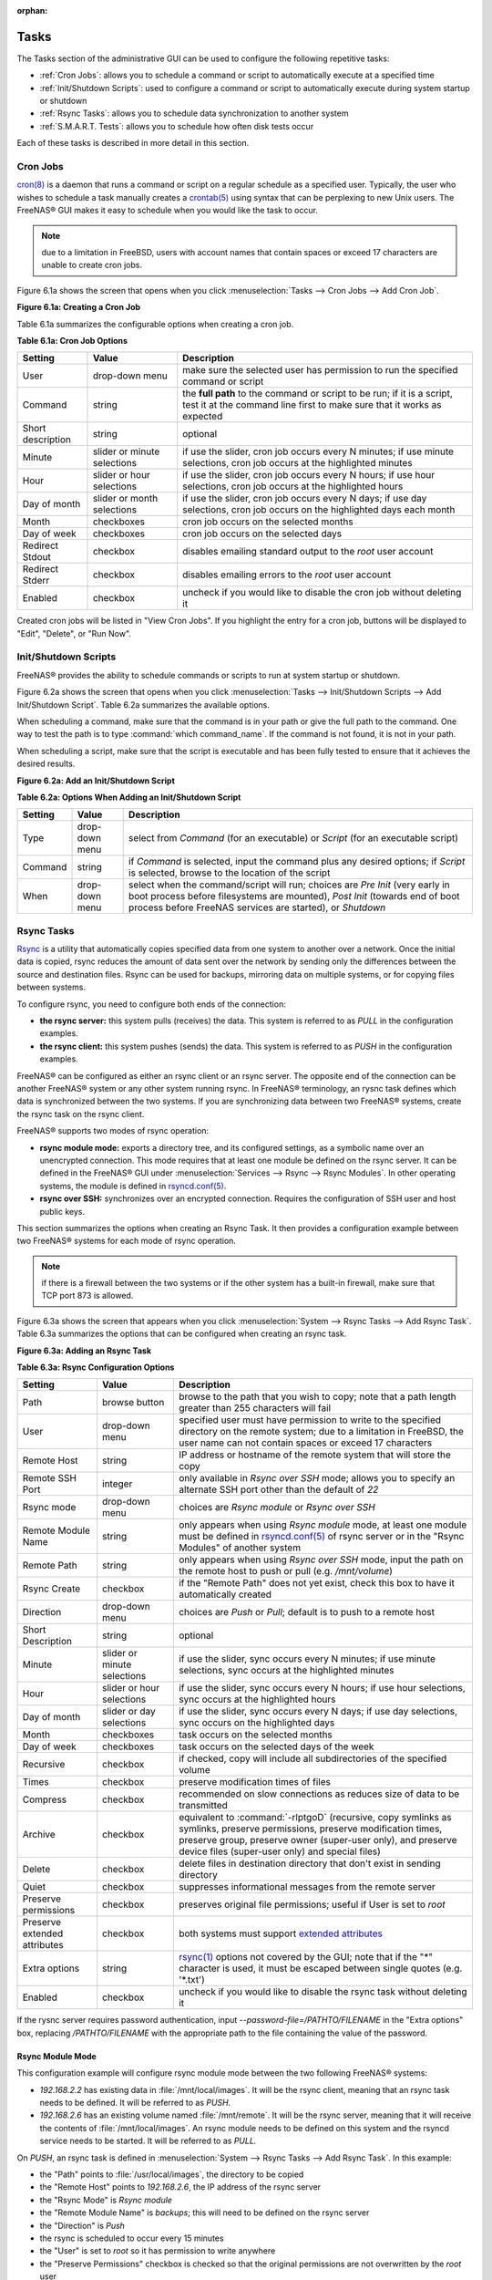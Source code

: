 :orphan:

.. _Tasks:

Tasks
=====

The Tasks section of the administrative GUI can be used to configure the following repetitive tasks:

* :ref:`Cron Jobs`: allows you to schedule a command or script to automatically execute at a specified time

* :ref:`Init/Shutdown Scripts`: used to configure a command or script to automatically execute during system startup or shutdown

* :ref:`Rsync Tasks`: allows you to schedule data synchronization to another system

* :ref:`S.M.A.R.T. Tests`: allows you to schedule how often disk tests occur

Each of these tasks is described in more detail in this section.

.. _Cron Jobs:

Cron Jobs
---------

`cron(8) <http://www.freebsd.org/cgi/man.cgi?query=cron>`_
is a daemon that runs a command or script on a regular schedule as a specified user. Typically, the user who wishes to schedule a task manually creates a
`crontab(5) <http://www.freebsd.org/cgi/man.cgi?query=crontab&sektion=5>`_
using syntax that can be perplexing to new Unix users. The FreeNAS® GUI makes it easy to schedule when you would like the task to occur.

.. note:: due to a limitation in FreeBSD, users with account names that contain spaces or exceed 17 characters are unable to create cron jobs.

Figure 6.1a shows the screen that opens when you click :menuselection:`Tasks --> Cron Jobs --> Add Cron Job`.

**Figure 6.1a: Creating a Cron Job**

|cron.png|

.. |cron.png| image:: images/cron.png
    :width: 9.3in
    :height: 4.4in

Table 6.1a summarizes the configurable options when creating a cron job.

**Table 6.1a: Cron Job Options**

+-------------------+-----------------------------+---------------------------------------------------------------------------------------------------------+
| **Setting**       | **Value**                   | **Description**                                                                                         |
|                   |                             |                                                                                                         |
+===================+=============================+=========================================================================================================+
| User              | drop-down menu              | make sure the selected user has permission to run the specified command or script                       |
|                   |                             |                                                                                                         |
+-------------------+-----------------------------+---------------------------------------------------------------------------------------------------------+
| Command           | string                      | the **full path** to the command or script to be run; if it is a script, test it at the command line    |
|                   |                             | first to make sure that it works as expected                                                            |
|                   |                             |                                                                                                         |
+-------------------+-----------------------------+---------------------------------------------------------------------------------------------------------+
| Short description | string                      | optional                                                                                                |
|                   |                             |                                                                                                         |
+-------------------+-----------------------------+---------------------------------------------------------------------------------------------------------+
| Minute            | slider or minute selections | if use the slider, cron job occurs every N minutes; if use minute selections, cron job occurs at the    |
|                   |                             | highlighted minutes                                                                                     |
|                   |                             |                                                                                                         |
+-------------------+-----------------------------+---------------------------------------------------------------------------------------------------------+
| Hour              | slider or hour selections   | if use the slider, cron job occurs every N hours; if use hour selections, cron job occurs at the        |
|                   |                             | highlighted hours                                                                                       |
|                   |                             |                                                                                                         |
+-------------------+-----------------------------+---------------------------------------------------------------------------------------------------------+
| Day of month      | slider or month selections  | if use the slider, cron job occurs every N days; if use day selections, cron job occurs on the          |
|                   |                             | highlighted days each month                                                                             |
|                   |                             |                                                                                                         |
+-------------------+-----------------------------+---------------------------------------------------------------------------------------------------------+
| Month             | checkboxes                  | cron job occurs on the selected months                                                                  |
|                   |                             |                                                                                                         |
+-------------------+-----------------------------+---------------------------------------------------------------------------------------------------------+
| Day of week       | checkboxes                  | cron job occurs on the selected days                                                                    |
|                   |                             |                                                                                                         |
+-------------------+-----------------------------+---------------------------------------------------------------------------------------------------------+
| Redirect Stdout   | checkbox                    | disables emailing standard output to the *root* user account                                            |
|                   |                             |                                                                                                         |
+-------------------+-----------------------------+---------------------------------------------------------------------------------------------------------+
| Redirect Stderr   | checkbox                    | disables emailing errors to the *root* user account                                                     |
|                   |                             |                                                                                                         |
+-------------------+-----------------------------+---------------------------------------------------------------------------------------------------------+
| Enabled           | checkbox                    | uncheck if you would like to disable the cron job without deleting it                                   |
|                   |                             |                                                                                                         |
+-------------------+-----------------------------+---------------------------------------------------------------------------------------------------------+

Created cron jobs will be listed in "View Cron Jobs". If you highlight the entry for a cron job, buttons will be displayed to "Edit", "Delete", or "Run Now".

.. _Init/Shutdown Scripts:

Init/Shutdown Scripts
---------------------

FreeNAS® provides the ability to schedule commands or scripts to run at system startup or shutdown.

Figure 6.2a shows the screen that opens when you click :menuselection:`Tasks --> Init/Shutdown Scripts --> Add Init/Shutdown Script`. Table 6.2a summarizes
the available options.

When scheduling a command, make sure that the command is in your path or give the full path to the command. One way to test the path is to type
:command:`which command_name`. If the command is not found, it is not in your path.

When scheduling a script, make sure that the script is executable and has been fully tested to ensure that it achieves the desired results.

**Figure 6.2a: Add an Init/Shutdown Script**

|init.png|

.. |init.png| image:: images/init.png
    :width: 4.6in
    :height: 2.6in

**Table 6.2a: Options When Adding an Init/Shutdown Script**

+-------------+----------------+-----------------------------------------------------------------------------------+
| **Setting** | **Value**      | **Description**                                                                   |
|             |                |                                                                                   |
|             |                |                                                                                   |
+=============+================+===================================================================================+
| Type        | drop-down menu | select from *Command* (for an executable) or                                      |
|             |                | *Script* (for an executable script)                                               |
|             |                |                                                                                   |
+-------------+----------------+-----------------------------------------------------------------------------------+
| Command     | string         | if *Command* is selected, input the command plus any desired options; if          |
|             |                | *Script* is selected, browse to the location of the script                        |
|             |                |                                                                                   |
+-------------+----------------+-----------------------------------------------------------------------------------+
| When        | drop-down menu | select when the command/script will run; choices are *Pre Init*                   |
|             |                | (very early in boot process before filesystems are mounted), *Post Init*          |
|             |                | (towards end of boot process before FreeNAS services are started), or *Shutdown*  |
|             |                |                                                                                   |
+-------------+----------------+-----------------------------------------------------------------------------------+

.. _Rsync Tasks:

Rsync Tasks
-----------

`Rsync <http://www.samba.org/ftp/rsync/rsync.html>`_
is a utility that automatically copies specified data from one system to another over a network. Once the initial data is copied, rsync reduces the amount of
data sent over the network by sending only the differences between the source and destination files. Rsync can be used for backups, mirroring data on multiple
systems, or for copying files between systems.

To configure rsync, you need to configure both ends of the connection:

* **the rsync server:** this system pulls (receives) the data. This system is referred to as *PULL* in the configuration examples.

* **the rsync client:** this system pushes (sends) the data. This system is referred to as *PUSH* in the configuration examples.

FreeNAS® can be configured as either an rsync client or an rsync server. The opposite end of the connection can be another FreeNAS® system or any other
system running rsync. In FreeNAS® terminology, an rysnc task defines which data is synchronized between the two systems. If you are synchronizing data
between two FreeNAS® systems, create the rsync task on the rsync client.

FreeNAS® supports two modes of rsync operation:

* **rsync module mode:** exports a directory tree, and its configured settings, as a symbolic name over an unencrypted connection. This mode requires that
  at least one module be defined on the rsync server. It can be defined in the FreeNAS® GUI under :menuselection:`Services --> Rsync --> Rsync Modules`. In
  other operating systems, the module is defined in
  `rsyncd.conf(5) <http://www.samba.org/ftp/rsync/rsyncd.conf.html>`_.

* **rsync over SSH:** synchronizes over an encrypted connection. Requires the configuration of SSH user and host public keys.

This section summarizes the options when creating an Rsync Task. It then provides a configuration example between two FreeNAS® systems for each mode of rsync
operation.

.. note:: if there is a firewall between the two systems or if the other system has a built-in firewall, make sure that TCP port 873 is allowed.

Figure 6.3a shows the screen that appears when you click :menuselection:`System --> Rsync Tasks --> Add Rsync Task`. Table 6.3a summarizes the options that
can be configured when creating an rsync task.

**Figure 6.3a: Adding an Rsync Task**

|rsync1.png|

.. |rsync1.png| image:: images/rsync1.png
    :width: 11.1in
    :height: 4.4in

**Table 6.3a: Rsync Configuration Options**

+----------------------------------+-----------------------------+-------------------------------------------------------------------------------------------+
| **Setting**                      | **Value**                   | **Description**                                                                           |
|                                  |                             |                                                                                           |
|                                  |                             |                                                                                           |
+==================================+=============================+===========================================================================================+
| Path                             | browse button               | browse to the path that you wish to copy; note that a path length greater than 255        |
|                                  |                             | characters will fail                                                                      |
|                                  |                             |                                                                                           |
+----------------------------------+-----------------------------+-------------------------------------------------------------------------------------------+
| User                             | drop-down menu              | specified user must have permission to write to the specified directory on the remote     |
|                                  |                             | system; due to a limitation in FreeBSD, the user name can not contain spaces or exceed 17 |
|                                  |                             | characters                                                                                |
|                                  |                             |                                                                                           |
+----------------------------------+-----------------------------+-------------------------------------------------------------------------------------------+
| Remote Host                      | string                      | IP address or hostname of the remote system that will store the copy                      |
|                                  |                             |                                                                                           |
+----------------------------------+-----------------------------+-------------------------------------------------------------------------------------------+
| Remote SSH Port                  | integer                     | only available in  *Rsync over SSH* mode; allows you to specify an alternate SSH port     |
|                                  |                             | other than the default of *22*                                                            |
|                                  |                             |                                                                                           |
+----------------------------------+-----------------------------+-------------------------------------------------------------------------------------------+
| Rsync mode                       | drop-down menu              | choices are *Rsync module* or                                                             |
|                                  |                             | *Rsync over SSH*                                                                          |
|                                  |                             |                                                                                           |
+----------------------------------+-----------------------------+-------------------------------------------------------------------------------------------+
| Remote Module Name               | string                      | only appears when using *Rsync module* mode, at least one module must be defined in       |
|                                  |                             | `rsyncd.conf(5) <http://www.samba.org/ftp/rsync/rsyncd.conf.html>`_                       |
|                                  |                             | of rsync server or in the "Rsync Modules" of another                                      |
|                                  |                             | system                                                                                    |
|                                  |                             |                                                                                           |
+----------------------------------+-----------------------------+-------------------------------------------------------------------------------------------+
| Remote Path                      | string                      | only appears when using *Rsync over SSH* mode, input the path on the remote host to push  |
|                                  |                             | or pull (e.g. */mnt/volume*)                                                              |
|                                  |                             |                                                                                           |
+----------------------------------+-----------------------------+-------------------------------------------------------------------------------------------+
| Rsync Create                     | checkbox                    | if the "Remote Path" does not yet exist, check this box to have it automatically created  |
|                                  |                             |                                                                                           |
+----------------------------------+-----------------------------+-------------------------------------------------------------------------------------------+
| Direction                        | drop-down menu              | choices are *Push* or                                                                     |
|                                  |                             | *Pull*; default is to push to a remote host                                               |
|                                  |                             |                                                                                           |
+----------------------------------+-----------------------------+-------------------------------------------------------------------------------------------+
| Short Description                | string                      | optional                                                                                  |
|                                  |                             |                                                                                           |
+----------------------------------+-----------------------------+-------------------------------------------------------------------------------------------+
| Minute                           | slider or minute selections | if use the slider, sync occurs every N minutes; if use minute selections, sync occurs at  |
|                                  |                             | the highlighted minutes                                                                   |
|                                  |                             |                                                                                           |
+----------------------------------+-----------------------------+-------------------------------------------------------------------------------------------+
| Hour                             | slider or hour selections   | if use the slider, sync occurs every N hours; if use hour selections, sync occurs at the  |
|                                  |                             | highlighted hours                                                                         |
|                                  |                             |                                                                                           |
+----------------------------------+-----------------------------+-------------------------------------------------------------------------------------------+
| Day of month                     | slider or day selections    | if use the slider, sync occurs every N days; if use day selections, sync occurs on the    |
|                                  |                             | highlighted days                                                                          |
|                                  |                             |                                                                                           |
+----------------------------------+-----------------------------+-------------------------------------------------------------------------------------------+
| Month                            | checkboxes                  | task occurs on the selected months                                                        |
|                                  |                             |                                                                                           |
+----------------------------------+-----------------------------+-------------------------------------------------------------------------------------------+
| Day of week                      | checkboxes                  | task occurs on the selected days of the week                                              |
|                                  |                             |                                                                                           |
+----------------------------------+-----------------------------+-------------------------------------------------------------------------------------------+
| Recursive                        | checkbox                    | if checked, copy will include all subdirectories of the specified volume                  |
|                                  |                             |                                                                                           |
+----------------------------------+-----------------------------+-------------------------------------------------------------------------------------------+
| Times                            | checkbox                    | preserve modification times of files                                                      |
|                                  |                             |                                                                                           |
+----------------------------------+-----------------------------+-------------------------------------------------------------------------------------------+
| Compress                         | checkbox                    | recommended on slow connections as reduces size of data to be transmitted                 |
|                                  |                             |                                                                                           |
+----------------------------------+-----------------------------+-------------------------------------------------------------------------------------------+
| Archive                          | checkbox                    | equivalent to :command:`-rlptgoD` (recursive, copy symlinks as symlinks, preserve         |
|                                  |                             | permissions, preserve modification times, preserve group, preserve owner (super-user      |
|                                  |                             | only), and preserve device files (super-user only) and special files)                     |
|                                  |                             |                                                                                           |
+----------------------------------+-----------------------------+-------------------------------------------------------------------------------------------+
| Delete                           | checkbox                    | delete files in destination directory that don't exist in sending directory               |
|                                  |                             |                                                                                           |
+----------------------------------+-----------------------------+-------------------------------------------------------------------------------------------+
| Quiet                            | checkbox                    | suppresses informational messages from the remote server                                  |
|                                  |                             |                                                                                           |
+----------------------------------+-----------------------------+-------------------------------------------------------------------------------------------+
| Preserve permissions             | checkbox                    | preserves original file permissions; useful if User is set to *root*                      |
|                                  |                             |                                                                                           |
|                                  |                             |                                                                                           |
+----------------------------------+-----------------------------+-------------------------------------------------------------------------------------------+
| Preserve extended attributes     | checkbox                    | both systems must support                                                                 |
|                                  |                             | `extended attributes <http://en.wikipedia.org/wiki/Xattr>`_                               |
|                                  |                             |                                                                                           |
+----------------------------------+-----------------------------+-------------------------------------------------------------------------------------------+
| Extra options                    | string                      | `rsync(1) <http://rsync.samba.org/ftp/rsync/rsync.html>`_                                 |
|                                  |                             | options not covered by the GUI; note that if the "*" character is used, it must be        |
|                                  |                             | escaped between single quotes (e.g. '*.txt')                                              |
|                                  |                             |                                                                                           |
+----------------------------------+-----------------------------+-------------------------------------------------------------------------------------------+
| Enabled                          | checkbox                    | uncheck if you would like to disable the rsync task without deleting it                   |
|                                  |                             |                                                                                           |
+----------------------------------+-----------------------------+-------------------------------------------------------------------------------------------+

If the rysnc server requires password authentication, input *--password-file=/PATHTO/FILENAME* in the "Extra options" box, replacing
*/PATHTO/FILENAME* with the appropriate path to the file containing the value of the password.

.. _Rsync Module Mode:

Rsync Module Mode
~~~~~~~~~~~~~~~~~

This configuration example will configure rsync module mode between the two following FreeNAS® systems:

* *192.168.2.2* has existing data in :file:`/mnt/local/images`. It will be the rsync client, meaning that an rsync task needs to be defined. It will be
  referred to as *PUSH.*

* *192.168.2.6* has an existing volume named :file:`/mnt/remote`. It will be the rsync server, meaning that it will receive the contents of
  :file:`/mnt/local/images`. An rsync module needs to be defined on this system and the rsyncd service needs to be started. It will be referred to as *PULL.*

On *PUSH*, an rsync task is defined in :menuselection:`System --> Rsync Tasks --> Add Rsync Task`. In this example:

* the "Path" points to :file:`/usr/local/images`, the directory to be copied

* the "Remote Host" points to *192.168.2.6*, the IP address of the rsync server

* the "Rsync Mode" is *Rsync module*

* the "Remote Module Name" is *backups*; this will need to be defined on the rsync server

* the "Direction" is *Push*

* the rsync is scheduled to occur every 15 minutes

* the "User" is set to *root* so it has permission to write anywhere

* the "Preserve Permissions" checkbox is checked so that the original permissions are not overwritten by the *root* user

On *PULL*, an rsync module is defined in :menuselection:`Services --> Rsync Modules --> Add Rsync Module`. In this example:

* the "Module Name" is *backups*; this needs to match the setting on the rsync client

* the "Path" is :file:`/mnt/remote`; a directory called :file:`images` will be created to hold the contents of :file:`/usr/local/images`

* the "User" is set to *root* so it has permission to write anywhere

* "Hosts allow" is set to *192.168.2.2*, the IP address of the rsync client

Descriptions of the configurable options can be found in `Rsync Modules`.

To finish the configuration, start the rsync service on *PULL* in :menuselection:`Services --> Control Services`. If the rsync is successful, the contents of
:file:`/mnt/local/images/` will be mirrored to :file:`/mnt/remote/images/`.

.. _Rsync over SSH Mode:

Rsync over SSH Mode
~~~~~~~~~~~~~~~~~~~

SSH replication mode does not require the creation of an rsync module or for the rsync service to be running on the rsync server. It does require SSH to be
configured before creating the rsync task:

* a public/private key pair for the rsync user account (typically *root*) must be generated on
  *PUSH* and the public key copied to the same user account on
  *PULL*

* to mitigate the risk of man-in-the-middle attacks, the public host key of *PULL* must be copied to
  *PUSH*

* the SSH service must be running on *PULL*

To create the public/private key pair for the rsync user account, open Shell_on *PUSH*. The :file:`/` filesystem must first be mounted as read-write. The
following example generates an RSA type public/private key pair for the *root* user. When creating the key pair, do not enter the passphrase as the key is
meant to be used for an automated task.::

 mount -o rw /

 ssh-keygen -t rsa
 Generating public/private rsa key pair.
 Enter file in which to save the key (/root/.ssh/id_rsa):
 Created directory '/root/.ssh'.
 Enter passphrase (empty for no passphrase):
 Enter same passphrase again:
 Your identification has been saved in /root/.ssh/id_rsa.
 Your public key has been saved in /root/.ssh/id_rsa.pub.
 The key fingerprint is:
 f5:b0:06:d1:33:e4:95:cf:04:aa:bb:6e:a4:b7:2b:df root@freenas.local
 The key's randomart image is:
 +--[ RSA 2048]----+
 |        .o. oo   |
 |         o+o. .  |
 |       . =o +    |
 |        + +   o  |
 |       S o .     |
 |       .o        |
 |      o.         |
 |    o oo         |
 |     **oE        |
 |-----------------|
 |                 |
 |-----------------|


FreeNAS® supports the following types of SSH keys: DSA, and RSA. When creating the key, specify the type you wish to use or, if you are generating the key
on another operating system, select a type of key the key generation software supports.

.. note:: if a different user account is used for the rsync task, use the :command:`su -` command after mounting the filesystem but before generating the key.
   For example, if the rsync task is configured to use the *user1* user account, use this command to become that user::

      su - user1

Next, view and copy the contents of the generated public key::

 more .ssh/id_rsa.pub
 ssh-rsa AAAAB3NzaC1yc2EAAAADAQABAAABAQC1lBEXRgw1W8y8k+lXPlVR3xsmVSjtsoyIzV/PlQPo
 SrWotUQzqILq0SmUpViAAv4Ik3T8NtxXyohKmFNbBczU6tEsVGHo/2BLjvKiSHRPHc/1DX9hofcFti4h
 dcD7Y5mvU3MAEeDClt02/xoi5xS/RLxgP0R5dNrakw958Yn001sJS9VMf528fknUmasti00qmDDcp/kO
 xT+S6DFNDBy6IYQN4heqmhTPRXqPhXqcD1G+rWr/nZK4H8Ckzy+l9RaEXMRuTyQgqJB/rsRcmJX5fApd
 DmNfwrRSxLjDvUzfywnjFHlKk/+TQIT1gg1QQaj21PJD9pnDVF0AiJrWyWnR root@freenas.local


Go to *PULL* and paste (or append) the copied key into the "SSH Public Key" field of
:menuselection:`Account --> Users --> View Users --> root --> Modify User`, or the username of the specified rsync user account. The paste for the above
example is shown in Figure 6.3b. When pasting the key, ensure that it is pasted as one long line and, if necessary, remove any extra spaces representing line
breaks.

**Figure 6.3b: Pasting the User's SSH Public Key**

|rsync2.png|

.. |rsync2.png| image:: images/rsync2.png
    :width: 7.9in
    :height: 4.5in

While on *PULL*, verify that the SSH service is running in :menuselection:`Services --> Control Services` and start it if it is not.

Next, copy the host key of *PULL* using Shell on
*PUSH*. The following command copies the RSA host key of the
*PULL* server used in our previous example. Be sure to include the double bracket
*>>* to prevent overwriting any existing entries in the :file:`known_hosts` file.::

 ssh-keyscan -t rsa 192.168.2.6 >> /root/.ssh/known_hosts

.. note:: if *PUSH* is a Linux system, use the following command to copy the RSA key to the Linux system:

   ::

      cat ~/.ssh/id_rsa.pub | ssh user@192.168.2.6 'cat >> .ssh/authorized_keys'

You are now ready to create the rsync task on *PULL*. To configure rsync SSH mode using the systems in our previous example, the configuration would be as
follows:

* the "Path" points to :file:`/mnt/local/images`, the directory to be copied

* the "Remote Host" points to *192.168.2.6*, the IP address of the rsync server

* the "Rsync Mode" is *Rsync over SSH*

* the rsync is scheduled to occur every 15 minutes

* the "User" is set to *root* so it has permission to write anywhere; the public key for this user must be generated on
  *PUSH* and copied to
  *PULL*

* the "Preserve Permissions" checkbox is checked so that the original permissions are not overwritten by the *root* user

Once you save the rsync task, the rsync will automatically occur according to your schedule. In this example, the contents of :file:`/mnt/local/images/` will
automatically appear in :file:`/mnt/remote/images/` after 15 minutes. If the content does not appear, use Shell on *PULL* to read :file:`/var/log/messages`.
If the message indicates a *\n* (newline character) in the key, remove the space in your pasted key--it will be after the character that appears just before the
*\n* in the error message.

.. _S.M.A.R.T. Tests:

S.M.A.R.T. Tests
----------------

`S.M.A.R.T. <http://en.wikipedia.org/wiki/S.M.A.R.T.>`_
(Self-Monitoring, Analysis and Reporting Technology) is a monitoring system for computer hard disk drives to detect and report on various indicators of
reliability. When a failure is anticipated by S.M.A.R.T., the drive should be replaced. Most modern ATA, IDE, and SCSI-3 hard drives support S.M.A.R.T.--refer
to your drive's documentation if you are unsure.

Figure 6.4a shows the configuration screen that appears when you click :menuselection:`System --> S.M.A.R.T. Tests --> Add S.M.A.R.T. Test`. The tests that
you create will be listed under "View S.M.A.R.T. Tests". After creating your tests, check the configuration in :menuselection:`Services --> S.M.A.R.T.`, then
click the slider to "ON" for the S.M.A.R.T. service in :menuselection:`Services --> Control Services`. The S.M.A.R.T. service will not start if you have not
created any volumes.

.. note:: to prevent problems, do not enable the S.M.A.R.T. service if your disks are controlled by a RAID controller as it is the job of the controller to
   monitor S.M.A.R.T. and mark drives as Predictive Failure when they trip.

**Figure 6.4a: Adding a S.M.A.R.T. Test**

|smart1.png|

.. |smart1.png| image:: images/smart1.png
    :width: 6.94in
    :height: 4.9in

Table 6.4a summarizes the configurable options when creating a S.M.A.R.T. test.

**Table 6.4a: S.M.A.R.T. Test Options**

+-------------------+---------------------------+------------------------------------------------------------------------------------------------------------+
| **Setting**       | **Value**                 | **Description**                                                                                            |
|                   |                           |                                                                                                            |
|                   |                           |                                                                                                            |
+===================+===========================+============================================================================================================+
| Disks             | list                      | highlight disk(s) to monitor                                                                               |
|                   |                           |                                                                                                            |
+-------------------+---------------------------+------------------------------------------------------------------------------------------------------------+
| Type              | drop-down menu            | select type of test to run; see                                                                            |
|                   |                           | `smartctl(8) <http://smartmontools.sourceforge.net/man/smartctl.8.html>`_                                  |
|                   |                           | for a description of each type of test (note that some test types will degrade performance or take disk(s) |
|                   |                           | offline)                                                                                                   |
|                   |                           |                                                                                                            |
+-------------------+---------------------------+------------------------------------------------------------------------------------------------------------+
| Short description | string                    | optional                                                                                                   |
|                   |                           |                                                                                                            |
+-------------------+---------------------------+------------------------------------------------------------------------------------------------------------+
| Hour              | slider or hour selections | if use the slider, test occurs every N hours; if use hour selections, test occurs at the highlighted hours |
|                   |                           |                                                                                                            |
+-------------------+---------------------------+------------------------------------------------------------------------------------------------------------+
| Day of month      | slider or day selections  | if use the slider, test occurs every N days; if use day selections, test occurs on the highlighted days    |
|                   |                           |                                                                                                            |
+-------------------+---------------------------+------------------------------------------------------------------------------------------------------------+
| Month             | checkboxes                | select the months when you wish the test to occur                                                          |
|                   |                           |                                                                                                            |
+-------------------+---------------------------+------------------------------------------------------------------------------------------------------------+
| Day of week       | checkboxes                | select the days of the week when you wish the test to occur                                                |
|                   |                           |                                                                                                            |
+-------------------+---------------------------+------------------------------------------------------------------------------------------------------------+


You can verify which tests will run and when by typing :command:`smartd -q showtests` within :ref:`Shell`.

